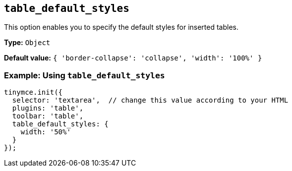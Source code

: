 [[table_default_styles]]
== `+table_default_styles+`

This option enables you to specify the default styles for inserted tables.

*Type:* `+Object+`

*Default value:* `+{ 'border-collapse': 'collapse', 'width': '100%' }+`

=== Example: Using `+table_default_styles+`

[source,js]
----
tinymce.init({
  selector: 'textarea',  // change this value according to your HTML
  plugins: 'table',
  toolbar: 'table',
  table_default_styles: {
    width: '50%'
  }
});
----
